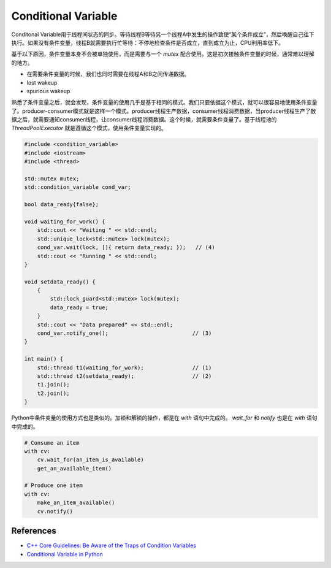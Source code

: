 ==============================
Conditional Variable
==============================

Conditonal Variable用于线程间状态的同步。等待线程B等待另一个线程A中发生的操作致使“某个条件成立”，然后唤醒自己往下执行。如果没有条件变量，线程B就需要执行忙等待：不停地检查条件是否成立，直到成立为止，CPU利用率低下。

基于以下原因，条件变量本身不会被单独使用，而是需要与一个 `mutex` 配合使用。这是初次接触条件变量的时候，通常难以理解的地方。

- 在需要条件变量的时候，我们也同时需要在线程A和B之间传递数据。
- lost wakeup
- spurious wakeup

熟悉了条件变量之后，就会发现，条件变量的使用几乎是基于相同的模式。我们只要依据这个模式，就可以很容易地使用条件变量了。producer-consumer模式就是这样一个模式。producer线程生产数据，consumer线程消费数据，当producer线程生产了数据之后，就需要通知consumer线程，让consumer线程消费数据。这个时候，就需要条件变量了。基于线程池的 `ThreadPoolExecutor` 就是遵循这个模式，使用条件变量实现的。

.. code-block:: c++

    #include <condition_variable>
    #include <iostream>
    #include <thread>

    std::mutex mutex;
    std::condition_variable cond_var; 

    bool data_ready{false};

    void waiting_for_work() {
        std::cout << "Waiting " << std::endl;
        std::unique_lock<std::mutex> lock(mutex);
        cond_var.wait(lock, []{ return data_ready; });   // (4)
        std::cout << "Running " << std::endl;
    }

    void setdata_ready() {
        {
            std::lock_guard<std::mutex> lock(mutex);
            data_ready = true;
        }
        std::cout << "Data prepared" << std::endl;
        cond_var.notify_one();                          // (3)
    }

    int main() {
        std::thread t1(waiting_for_work);               // (1)
        std::thread t2(setdata_ready);                  // (2)
        t1.join();
        t2.join();
    }

Python中条件变量的使用方式也是类似的。加锁和解锁的操作，都是在 `with` 语句中完成的。 `wait_for` 和 `notify` 也是在 `with` 语句中完成的。

.. code-block:: python

    # Consume an item
    with cv:
        cv.wait_for(an_item_is_available)
        get_an_available_item()

    # Produce one item
    with cv:
        make_an_item_available()
        cv.notify()

References
==============================

- `C++ Core Guidelines: Be Aware of the Traps of Condition Variables <https://www.modernescpp.com/index.php/c-core-guidelines-be-aware-of-the-traps-of-condition-variables>`__
- `Conditional Variable in Python <https://docs.python.org/3/library/threading.html#condition-objects>`__